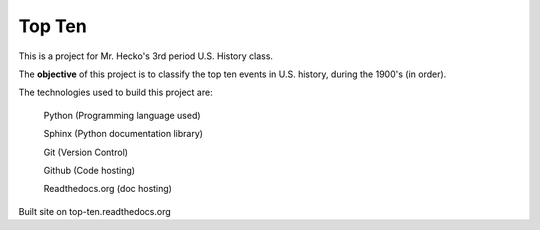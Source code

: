 Top Ten
*******

This is a project for Mr. Hecko's 3rd period U.S. History class.

The **objective** of this project is to classify the top ten events
in U.S. history, during the 1900's (in order).

The technologies used to build this project are:
    
    Python (Programming language used)

    Sphinx (Python documentation library)

    Git (Version Control)

    Github (Code hosting)

    Readthedocs.org (doc hosting)
    
Built site on top-ten.readthedocs.org
